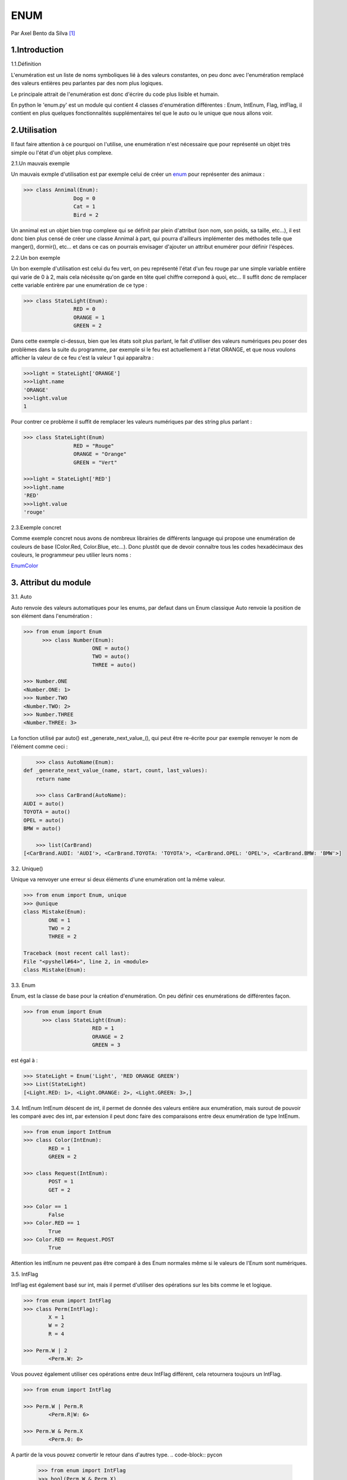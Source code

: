 ENUM
====

.. image:: ../_static/python_logo.png
   :align: right
   :alt: Python logo

Par Axel Bento da Silva [#abds]_

1.Introduction
--------------


1.1.Définition

L'enumération est un liste de noms symboliques lié à des valeurs constantes, on peu donc avec l'enumération remplacé des valeurs entières peu parlantes par des nom plus logiques.

Le principale attrait de l'enumération est donc d'écrire du code plus lisible et humain.

En python le 'enum.py' est un module qui contient 4 classes d'enumération différentes : Enum, IntEnum, Flag, intFlag, il contient en plus quelques fonctionnalités supplémentaires tel que le auto ou le unique
que nous allons voir.

2.Utilisation
-------------

Il faut faire attention à ce pourquoi on l'utilise, une enumération n'est nécessaire que pour représenté un objet très simple ou l'état d'un objet plus complexe.


2.1.Un mauvais exemple

Un mauvais exmple d'utilisation est par exemple celui de créer un enum_ pour représenter des animaux :

.. code-block:: pycon

	>>> class Annimal(Enum):
			Dog = 0
			Cat = 1
			Bird = 2



Un annimal est un objet bien trop complexe qui se définit par plein d'attribut (son nom, son poids, sa taille, etc...), il est donc bien plus censé de créer une classe Annimal à part,
qui pourra d'ailleurs implémenter des méthodes telle que manger(), dormir(), etc... et dans ce cas on pourrais envisager d'ajouter un attribut
enumérer pour définir l'éspèces.

2.2.Un bon exemple

Un bon exemple d'utilisation est celui du feu vert, on peu représenté l'état d'un feu rouge par une simple variable entière qui varie de 0 à 2, mais cela nécéssite qu'on garde
en tête quel chiffre correpond à quoi, etc...
Il suffit donc de remplacer cette variable entirère par une enumération de ce type :

.. code-block:: pycon

	>>> class StateLight(Enum):
			RED = 0
			ORANGE = 1
			GREEN = 2

Dans cette exemple ci-dessus, bien que les états soit plus parlant, le fait d'utiliser des valeurs numériques peu poser des problèmes dans la suite du programme, par exemple si
le feu est actuellement à l'état ORANGE, et que nous voulons afficher la valeur de ce feu c'est la valeur 1 qui apparaîtra :

.. code-block:: pycon

	>>>light = StateLight['ORANGE']
	>>>light.name
	'ORANGE'
	>>>light.value
	1

Pour contrer ce problème il suffit de remplacer les valeurs numériques par des string plus parlant :

.. code-block:: pycon

	>>> class StateLight(Enum)
			RED = "Rouge"
			ORANGE = "Orange"
			GREEN = "Vert"

	>>>light = StateLight['RED']
	>>>light.name
	'RED'
	>>>light.value
	'rouge'

2.3.Exemple concret

Comme exemple concret nous avons de nombreux librairies de différents language qui propose une enumération de couleurs de base (Color.Red, Color.Blue, etc...).
Donc plustôt que de devoir connaître tous les codes hexadécimaux des couleurs, le programmeur peu utilier leurs noms :

EnumColor_

3. Attribut du module
---------------------

3.1. Auto

Auto renvoie des valeurs automatiques pour les enums, par defaut dans un Enum classique Auto renvoie la position
de son élément dans l'enumération :

.. code-block:: pycon

  >>> from enum import Enum
	>>> class Number(Enum):
			ONE = auto()
			TWO = auto()
			THREE = auto()

  >>> Number.ONE
  <Number.ONE: 1>
  >>> Number.TWO
  <Number.TWO: 2>
  >>> Number.THREE
  <Number.THREE: 3>

La fonction utilisé par auto() est _generate_next_value_(), qui peut être re-écrite pour par exemple renvoyer le nom de l'élément comme ceci :

.. code-block:: pycon

	>>> class AutoName(Enum):
    def _generate_next_value_(name, start, count, last_values):
        return name

	>>> class CarBrand(AutoName):
    AUDI = auto()
    TOYOTA = auto()
    OPEL = auto()
    BMW = auto()

	>>> list(CarBrand)
    [<CarBrand.AUDI: 'AUDI'>, <CarBrand.TOYOTA: 'TOYOTA'>, <CarBrand.OPEL: 'OPEL'>, <CarBrand.BMW: 'BMW'>]

3.2. Unique()

Unique va renvoyer une erreur si deux éléments d'une enumération ont la même valeur.

.. code-block:: pycon

	>>> from enum import Enum, unique
	>>> @unique
	class Mistake(Enum):
		ONE = 1
		TWO = 2
		THREE = 2

	Traceback (most recent call last):
	File "<pyshell#64>", line 2, in <module>
	class Mistake(Enum):


3.3. Enum

Enum, est la classe de base pour la création d'enumération. On peu définir ces enumérations de différentes façon.

.. code-block:: pycon

  >>> from enum import Enum
	>>> class StateLight(Enum):
			RED = 1
			ORANGE = 2
			GREEN = 3

est égal à :

.. code-block:: pycon

	>>> StateLight = Enum('Light', 'RED ORANGE GREEN')
	>>> List(StateLight)
	[<Light.RED: 1>, <Light.ORANGE: 2>, <Light.GREEN: 3>,]


3.4. IntEnum
IntEnum déscent de int, il permet de donnée des valeurs entière aux enumération, mais surout de pouvoir les comparé avec des int, par extension il peut donc faire des comparaisons entre
deux enumération de type IntEnum.


.. code-block:: pycon

	>>> from enum import IntEnum
	>>> class Color(IntEnum):
		RED = 1
		GREEN = 2

	>>> class Request(IntEnum):
		POST = 1
		GET = 2

	>>> Color == 1
		False
	>>> Color.RED == 1
		True
	>>> Color.RED == Request.POST
		True


Attention les intEnum ne peuvent pas être comparé à des Enum normales même si le valeurs de l'Enum sont numériques.

3.5. IntFlag

IntFlag est également basé sur int, mais il permet d'utiliser des opérations sur les bits comme le et logique.

.. code-block:: pycon

	>>> from enum import IntFlag
	>>> class Perm(IntFlag):
		X = 1
		W = 2
		R = 4

	>>> Perm.W | 2
		<Perm.W: 2>

Vous pouvez également utiliser ces opérations entre deux IntFlag différent, cela retournera toujours un IntFlag.

.. code-block:: pycon

	>>> from enum import IntFlag

	>>> Perm.W | Perm.R
		<Perm.R|W: 6>

	>>> Perm.W & Perm.X
		<Perm.0: 0>

A partir de la vous pouvez convertir le retour dans d'autres type.
.. code-block:: pycon

	>>> from enum import IntFlag
	>>> bool(Perm.W & Perm.X)
		False

	>>> int(Perm.W | Perm.R)
		6


3.6. Flag

Comme IntFlag les Flags peuvent être combiné avec des opération logique, sans être des valeurs numériques.
Bien que les valeurs puissent être donné manuellement il est conseillé d'utiliser le paramètre auto(), qui donne
automatiquement des valeurs.

.. code-block:: pycon

	>>> from enum import Flag
	>>> class Color(Flag):
       RED = auto()
       BLUE = auto()
       GREEN = auto()

    >>> Color.RED
      <Color.RED: 1>
    >>> Color.BLUE
      <Color.BLUE: 2>
    >>> Color.GREEN
      <Color.GREEN: 4>

Il est également possible donner des valeurs qui sont des retour d'opération d'autres Flag.

.. code-block:: pycon

   >>> class Color(Flag):
       RED = auto()
       BLUE = auto()
       GREEN = auto()
       WHITE = RED | BLUE | GREEN

       >>> Color.WHITE
       <Color.WHITE: 7>


4.Conclusion
------------

L'enumération est, bien que non obligatoire, une bonne pratique en programmation, elle simplifie la compréhension du code,  notament lorsque l'on travaille en groupe.
Et bien qu'elle ne soit que peu utilisé aujourd'hui il important de l'avoir testé un jour pour un dévellopeur, par exemple en python qui donne avec son module enum_, plusieurs
outils intéressant.

    *Actually, Python enums are pretty OK*

    -- Karol Kuczmarski


.. [#abds] <axel.bentodasilva@he-arc.ch>

5.Bibliographie
---------------

Docs Pyhon :
<https://docs.python.org/3/library/enum.html#module-enum

Sam&Max :
<http://sametmax.com/les-enums-en-python/>

Blog dbrgn :
<https://blog.dbrgn.ch/2013/5/10/python-enum-type/>

Karol Kuczmarski :
<http://xion.io/post/code/python-enums-are-ok.html>

Python Central
<http://pythoncentral.io/how-to-implement-an-enum-in-python/>



.. _EnumColor: http://matplotlib.org/examples/color/named_colors.html
.. _enum: https://docs.python.org/3/library/enum.html#module-enum
